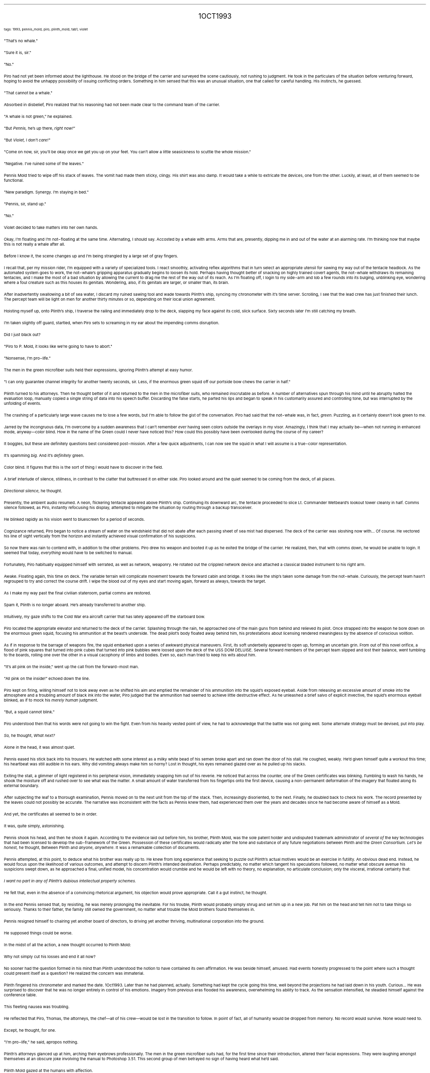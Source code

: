 .LP
.ce
.ps 16
.CW
1OCT1993
.R
 
.ps 8
.CW
tags: 1993, pennis_mold, piro, plinth_mold, tab1, violet
.R

.PP
.ps 10
"That's no whale."
.PP
.ps 10
"Sure it is, sir."
.PP
.ps 10
"No."
.PP
.ps 10
Piro had not yet been informed about the lighthouse.  He stood on
the bridge of the carrier and surveyed the scene cautiously, not
rushing to judgment.  He took in the particulars of the situation
before venturing forward, hoping to avoid the unhappy possibility of
issuing conflicting orders.  Something in him sensed that this was an
unusual situation, one that called for careful handling.  His
instincts, he guessed.
.PP
.ps 10
"That cannot be a whale."
.PP
.ps 10
Absorbed in disbelief, Piro realized that his reasoning had not
been made clear to the command team of the carrier.
.PP
.ps 10
"A whale is not green," he explained.

.PP
.ps 10
"But
.I
Pennis,
.R
he's
.I
up
.R
there,
.I
right now!"
.R
.PP
.ps 10
"But
.I
Violet,
.R
I don't
.I
care!"
.R
.PP
.ps 10
"Come on now, sir, you'll be okay once we get you up on your feet.
You can't allow a little seasickness to scuttle the whole mission."
.PP
.ps 10
"Negative.  I've ruined some of the leaves."
.PP
.ps 10
Pennis Mold tried to wipe off his stack of leaves.  The vomit had
made them sticky, clingy.  His shirt was also damp.  It would take a
while to extricate the devices, one from the other.  Luckily, at least,
all of them seemed to be functional.
.PP
.ps 10
"New paradigm.  Synergy.  I'm staying in bed."
.PP
.ps 10
"Pennis, sir, stand up."
.PP
.ps 10
"No."
.PP
.ps 10
Violet decided to take matters into her own hands.

.PP
.ps 10
Okay, I'm floating and I'm not\-floating at the same time.
Alternating, I should say.  Accosted by a whale with arms.  Arms that
are, presently, dipping me in and out of the water at an alarming
rate.  I'm thinking now that maybe this is not really a whale after
all.
.PP
.ps 10
Before I know it, the scene changes up and I'm being strangled by a
large set of gray fingers.
.PP
.ps 10
I recall that, per my mission rider, I'm equipped with a variety of
specialized tools.  I react smoothly, activating reflex algorithms that
in turn select an appropriate utensil for sawing my way out of the
tentacle headlock.  As the automated system goes to work, the
not\-whale's gripping apparatus gradually begins to loosen its hold.
Perhaps having thought better of snacking on highly trained covert
agents, the not\-whale withdraws its remaining tentacles, and I make
the most of a bad situation by allowing the current to drag me the
rest of the way out of its reach.  As I'm floating off, I login to my
side\-arm and lob a few rounds into its bulging, unblinking eye,
wondering where a foul creature such as this houses its genitals.
Wondering, also, if its genitals are larger, or smaller than, its
brain.
.PP
.ps 10
After inadvertently swallowing a bit of sea water, I discard my
ruined sawing tool and wade towards Plinth's ship, syncing my
chronometer with it's time server.  Scrolling, I see that the lead crew
has just finished their lunch.  The percept team will be light on men
for another thirty minutes or so, depending on their local union
agreement.
.PP
.ps 10
Hoisting myself up, onto Plinth's ship, I traverse the railing and
immediately drop to the deck, slapping my face against its cold, slick
surface.  Sixty seconds later I'm still catching my breath.
.PP
.ps 10
I'm taken slightly off guard, startled, when Piro sets to screaming
in my ear about the impending comms disruption.
.PP
.ps 10
Did I just black out?

.PP
.ps 10
"Piro to P.  Mold, it looks like we're going to have to abort."
.PP
.ps 10
"Nonsense, I'm pro\-life."
.PP
.ps 10
The men in the green microfiber suits held their expressions,
ignoring Plinth's attempt at easy humor.
.PP
.ps 10
"I can only guarantee channel integrity for another twenty seconds,
sir.  Less, if the enormous green squid off our portside bow chews the
carrier in half."
.PP
.ps 10
Plinth turned to his attorneys.  Then he thought better of it and
returned to the men in the microfiber suits, who remained inscrutable
as before.  A number of alternatives spun through his mind until he
abruptly halted the evaluation loop, manually copied a single string
of data into his speech buffer.  Discarding the false starts, he parted
his lips and began to speak in his customarily assured and controlling
tone, but was interrupted by the unfolding of events.

.PP
.ps 10
The crashing of a particularly large wave causes me to lose a few
words, but I'm able to follow the gist of the conversation.  Piro had
said that the not\-whale was, in fact,
.I
green.
.R
Puzzling, as it
certainly doesn't look green to me.
.PP
.ps 10
Jarred by the incongruous data, I'm overcome by a sudden awareness
that I can't remember
.I
ever
.R
having seen colors outside the overlays in
my visor.  Amazingly, I think that I may actually be\(emwhen not
running in enhanced mode, anyway\(emcolor blind.  How in the name of
the Green could I never have noticed this?  How could this possibly
have been overlooked during the course of my career?
.PP
.ps 10
It boggles, but these are definitely questions best considered
post\-mission.  After a few quick adjustments, I can now see the squid
in what I will assume is a true\-color representation.
.PP
.ps 10
It's spamming
.I
big.
.R
And it's
.I
definitely
.R
green.
.PP
.ps 10
Color blind.  It figures that this is the sort of thing I would have
to discover in the field.

.PP
.ps 10
A brief interlude of silence, stillness, in contrast to the clatter
that buttressed it on either side.  Piro looked around and the quiet
seemed to be coming from the deck, of all places.
.PP
.ps 10
.I
Directional silence,
.R
he thought.
.PP
.ps 10
Presently, the ambient audio resumed.  A neon, flickering tentacle
appeared above Plinth's ship.  Continuing its downward arc, the
tentacle proceeded to slice Lt.  Commander Wetbeard's lookout tower
cleanly in half.  Comms silence followed, as Piro, instantly refocusing
his display, attempted to mitigate the situation by routing through a
backup transceiver.
.PP
.ps 10
He blinked rapidly as his vision went to bluescreen for a period of
seconds.
.PP
.ps 10
...
.PP
.ps 10
Cognizance returned, Piro began to notice a stream of water on the
windshield that did not abate after each passing sheet of sea mist had
dispersed.  The deck of the carrier was sloshing now with...  Of course.
He vectored his line of sight vertically from the horizon and
instantly achieved visual confirmation of his suspicions.
.PP
.ps 10
So now there was rain to contend with, in addition to the other
problems.  Piro drew his weapon and booted it up as he exited the
bridge of the carrier.  He realized, then, that with comms down, he
would be unable to login.  It seemed that today,
.I
everything
.R
would have
to be switched to manual.
.PP
.ps 10
Fortunately, Piro habitually equipped himself with serrated, as
well as network, weaponry.  He rotated out the crippled network device
and attached a classical bladed instrument to his right arm.

.PP
.ps 10
Awake.  Floating again, this time on deck.  The variable terrain will
complicate movement towards the forward cabin and bridge.  It looks
like the ship's taken some damage from the not\-whale.  Curiously, the
percept team hasn't regrouped to try and correct the course drift.  I
wipe the blood out of my eyes and start moving again, forward as
always, towards the target.
.PP
.ps 10
As I make my way past the final civilian stateroom, partial comms
are restored.
.PP
.ps 10
Spam it, Plinth is no longer aboard.  He's already transferred to
another ship.
.PP
.ps 10
Intuitively, my gaze shifts to the Cold War era aircraft carrier
that has lately appeared off the starboard bow.

.PP
.ps 10
Piro located the appropriate elevator and returned to the deck of
the carrier.  Splashing through the rain, he approached one of the main
guns from behind and relieved its pilot.  Once strapped into the weapon
he bore down on the enormous green squid, focusing his ammunition at
the beast's underside.  The dead pilot's body floated away behind him,
his protestations about licensing rendered meaningless by the absence
of conscious volition.
.PP
.ps 10
As if in response to the barrage of weapons fire, the squid
embarked upon a series of awkward physical maneuvers.  First, its soft
underbelly appeared to open up, forming an uncertain grin.  From out of
this novel orifice, a flood of pink squares that turned into pink
cubes that turned into pink bubbles were loosed upon the deck of the
USS DOM DELUISE.  Several forward members of the percept team slipped
and lost their balance, went tumbling to the boards, rolling one over
the other in a visual cacophony of limbs and bodies.  Even so, each man
tried to keep his wits about him.
.PP
.ps 10
"It's all pink on the inside," went up the call from the
forward\-most man.
.PP
.ps 10
"All pink on the inside!" echoed down the line.
.PP
.ps 10
Piro kept on firing, willing himself not to look away even as he
shifted his aim and emptied the remainder of his ammunition into the
squid's exposed eyeball.  Aside from releasing an excessive amount of
smoke into the atmosphere and a troubling amount of black ink into the
water, Piro judged that the ammunition had seemed to achieve little
destructive effect.  As he unleashed a brief salvo of explicit
invective, the squid's enormous eyeball blinked, as if to mock his
.I
merely human
.R
judgment.
.PP
.ps 10
"But, a squid cannot blink."
.PP
.ps 10
Piro understood then that his words were not going to win the
fight.  Even from his heavily vested point of view, he had to
acknowledge that the battle was not going well.  Some alternate
strategy must be devised, put into play.
.PP
.ps 10
.I
So,
.R
he thought,
.I
What next?
.R

.PP
.ps 10
Alone in the head, it was almost quiet.
.PP
.ps 10
Pennis eased his stick back into his trousers.  He watched with some
interest as a milky white bead of his semen broke apart and ran down
the door of his stall.  He coughed, weakly.  He'd given himself quite a
workout this time; his heartbeat was still audible in his ears.  Why
did vomiting always make him so horny?  Lost in thought, his eyes
remained glazed over as he pulled up his slacks.
.PP
.ps 10
Exiting the stall, a glimmer of light registered in his peripheral
vision, immediately snapping him out of his reverie.  He noticed that
across the counter, one of the Green certificates was blinking.
Fumbling to wash his hands, he shook the moisture off and rushed over
to see what was the matter.  A small amount of water transferred from
his fingertips onto the first device, causing a non\-permanent
deformation of the imagery that floated along its external boundary.
.PP
.ps 10
After subjecting the leaf to a thorough examination, Pennis moved
on to the next unit from the top of the stack.  Then, increasingly
disoriented, to the next.  Finally, he doubled back to check his work.
The record presented by the leaves could not possibly be accurate.  The
narrative was inconsistent with the facts as Pennis knew them, had
experienced them over the years and decades since he had become aware
of himself as a Mold.
.PP
.ps 10
And yet, the certificates all seemed to be in order.
.PP
.ps 10
It was, quite simply, astonishing.
.PP
.ps 10
Pennis shook his head, and then he shook it again.  According to the
evidence laid out before him, his brother, Plinth Mold, was the sole
patent holder and undisputed trademark administrator of
.I
several of
.R
the key technologies that had been licensed to develop the
sub\-framework of the Green.  Possession of these certificates would
radically alter the tone and substance of any future negotiations
between Plinth and the
.I
Green Consortium.
.R
.I
Let's be honest,
.R
he thought,
Between Plinth and
.I
anyone, anywhere.
.R
It was a remarkable collection
of documents.
.PP
.ps 10
Pennis attempted, at this point, to deduce what his brother was
really up to.  He knew from long experience that seeking to puzzle out
Plinth's actual motives would be an exercise in futility.  An obvious
dead end.  Instead, he would focus upon the likelihood of various
outcomes, and attempt to discern Plinth's intended destination.
Perhaps predictably, no matter which tangent his speculations
followed, no matter what obscure avenue his suspicions swept down, as
he approached a final, unified model, his concentration would crumble
and he would be left with no theory, no explanation, no articulate
conclusion; only the visceral, irrational certainty that:
.PP
.ps 10
.I
I want no part in any of Plinth's dubious intellectual property
schemes.
.R
.PP
.ps 10
He felt that, even in the absence of a convincing rhetorical
argument, his objection would prove appropriate.  Call it a gut
instinct, he thought.
.PP
.ps 10
In the end Pennis sensed that, by resisting, he was merely
prolonging the inevitable.  For his trouble, Plinth would probably
simply shrug and set him up in a new job.  Pat him on the head and tell
him not to take things so seriously.  Thanks to their father, the
family still owned the government, no matter what trouble the Mold
brothers found themselves in.
.PP
.ps 10
Pennis resigned himself to chairing yet another board of directors,
to driving yet another thriving, multinational corporation into the
ground.
.PP
.ps 10
He supposed things could be worse.

.PP
.ps 10
In the midst of all the action, a new thought occurred to Plinth
Mold:
.PP
.ps 10
Why not simply cut his losses and end it all now?
.PP
.ps 10
No sooner had the question formed in his mind than Plinth
understood the notion to have contained its own affirmation.  He was
beside himself, amused.  Had events honestly progressed to the point
where such a thought could present itself as a question?  He realized
the concern was immaterial.
.PP
.ps 10
Plinth fingered his chronometer and marked the date.  1Oct1993.
Later than he had planned, actually.  Something had kept the cycle
going this time, well beyond the projections he had laid down in his
youth.  Curious...  He was surprised to discover that he was no longer
entirely in control of his emotions.  Imagery from previous eras
flooded his awareness, overwhelming his ability to track.  As the
sensation intensified, he steadied himself against the conference
table.
.PP
.ps 10
This fleeting nausea was troubling.
.PP
.ps 10
He reflected that Piro, Thomas, the attorneys, the chef\(emall of
his crew\(emwould be lost in the transition to follow.  In point of
fact, all of humanity would be dropped from memory.  No record would
survive.  None would need to.
.PP
.ps 10
Except, he thought, for one.
.PP
.ps 10
"I'm pro\-life," he said, apropos nothing.
.PP
.ps 10
Plinth's attorneys glanced up at him, arching their eyebrows
professionally.  The men in the green microfiber suits had, for the
first time since their introduction, altered their facial expressions.
They were laughing amongst themselves at an obscure joke involving the
manual to Photoshop 3.51.  This second group of men betrayed no sign of
having heard what he'd said.
.PP
.ps 10
Plinth Mold gazed at the humans with affection.
.PP
.ps 10
Without further delay, he spoke into his shirtsleeve and killed all
processes of the Eternal September.

.PP
.ps 10
Bits of Plinth's boat were splayed across the surface of the water.
For some reason, not sinking.  Plinth reacted casually to this.  He
paddled over to a piece of debris and attached himself such that he
could remain afloat without having to expend further effort.
.PP
.ps 10
Fingering his chronometer, Plinth discovered that comms were still
down.  Even long\-range channels were unresponsive.  He switched to
satellite and got nothing.  Inside, his servos were running blind
without network updates.
.PP
.ps 10
So, he'd really done it.
.PP
.ps 10
Plinth continued to float there, alone.
.PP
.ps 10
The sun was up.  Redaction Day, again.  The real whales had arrived
by now and were beginning to circle the remains of the broken\-up
ships.  Plinth ignored them and made a few final checks before
accepting the obvious.  Humanity, minus one, was gone.  His Hard Boot
had taken effect.
.PP
.ps 10
Plinth jettisoned the dead equipment from his makeshift raft and
began to scan the area for signs of life.  Eventually, he went into
damage control mode, straightening the front of his shirt and slicking
down his hair.  He lit a cigarette and adjusted his eye patch.  A whale
crested nearby, displacing, and finally submerging, one of the
scattered islands of refuse.  Plinth was starting to get hungry.  He
discovered that somewhere along the line, he'd developed a painful
erection.
.PP
.ps 10
Violet, the mother of civilization, should be floating along soon.

.ce
END BOOK THREE

